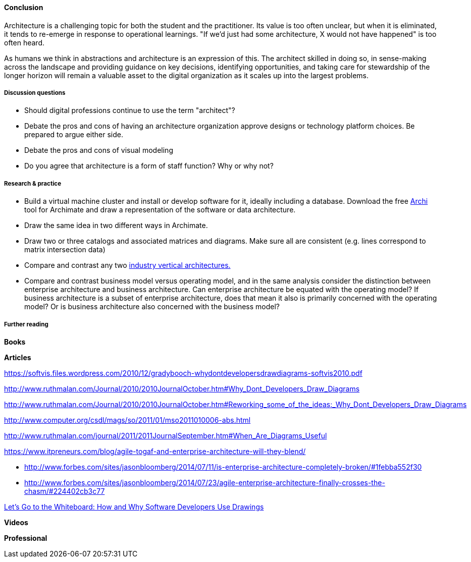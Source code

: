 ==== Conclusion

Architecture is a challenging topic for both the student and the practitioner. Its value is too often unclear, but when it is eliminated, it tends to re-emerge in response to operational learnings. "If we'd just had some architecture, X would not have happened" is too often heard.

As humans we think in abstractions and architecture is an expression of this. The architect skilled in doing so, in sense-making across the landscape and providing guidance on key decisions, identifying opportunities, and taking care for stewardship of the longer horizon will remain a valuable asset to the digital organization as it scales up into the largest problems.

===== Discussion questions

* Should digital professions continue to use the term "architect"?
* Debate the pros and cons of having an architecture organization approve designs or technology platform choices. Be prepared to argue either side.
* Debate the pros and cons of visual modeling
* Do you agree that architecture is a form of staff function? Why or why not?

===== Research & practice

* Build a virtual machine cluster and install or develop software for it, ideally including a database. Download the free http://www.archimatetool.com/[Archi] tool for Archimate and draw a representation of the software or data architecture.
* Draw the same idea in two different ways in Archimate.
* Draw two or three catalogs and associated matrices and diagrams. Make sure all are consistent (e.g. lines correspond to matrix intersection data)
* Compare and contrast any two xref:vertical-standards[industry vertical architectures.]
* Compare and contrast business model versus operating model, and in the same analysis consider the distinction between enterprise architecture and business architecture. Can enterprise architecture be equated with the operating model? If business architecture is a subset of enterprise architecture, does that mean it also is primarily concerned with the operating model? Or is business architecture also concerned with the business model?

===== Further reading

*Books*


*Articles*

https://softvis.files.wordpress.com/2010/12/gradybooch-whydontdevelopersdrawdiagrams-softvis2010.pdf

http://www.ruthmalan.com/Journal/2010/2010JournalOctober.htm#Why_Dont_Developers_Draw_Diagrams

http://www.ruthmalan.com/Journal/2010/2010JournalOctober.htm#Reworking_some_of_the_ideas:_Why_Dont_Developers_Draw_Diagrams

http://www.computer.org/csdl/mags/so/2011/01/mso2011010006-abs.html

http://www.ruthmalan.com/journal/2011/2011JournalSeptember.htm#When_Are_Diagrams_Useful

https://www.itpreneurs.com/blog/agile-togaf-and-enterprise-architecture-will-they-blend/

* http://www.forbes.com/sites/jasonbloomberg/2014/07/11/is-enterprise-architecture-completely-broken/#1febba552f30

* http://www.forbes.com/sites/jasonbloomberg/2014/07/23/agile-enterprise-architecture-finally-crosses-the-chasm/#224402cb3c77

https://www.microsoft.com/en-us/research/wp-content/uploads/2016/02/p557-cherubini.pdf[Let’s Go to the Whiteboard: How and Why Software Developers Use Drawings]

*Videos*

*Professional*
